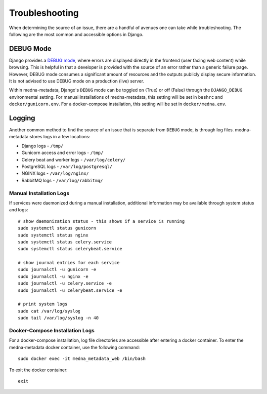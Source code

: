 ===============
Troubleshooting
===============

When determining the source of an issue, there are a handful of avenues one can take while troubleshooting. The following
are the most common and accessible options in Django.

DEBUG Mode
----------
Django provides a `DEBUG mode <https://docs.djangoproject.com/en/4.0/ref/settings/#debug>`__, where errors are displayed directly in the frontend (user facing web content) while browsing.
This is helpful in that a developer is provided with the source of an error rather than a generic failure page. However,
DEBUG mode consumes a significant amount of resources and the outputs publicly display secure information. It is not advised
to use DEBUG mode on a production (live) server.

Within medna-metadata, Django's ``DEBUG`` mode can be toggled on (True) or off (False) through the ``DJANGO_DEBUG`` environmental
setting. For manual installations of medna-metadata, this setting will be set in ``bashrc`` and ``docker/gunicorn.env``.
For a docker-compose installation, this setting will be set in ``docker/medna.env``.

Logging
-------
Another common method to find the source of an issue that is separate from ``DEBUG`` mode, is through log files.
medna-metadata stores logs in a few locations:

* Django logs - ``/tmp/``
* Gunicorn access and error logs - ``/tmp/``
* Celery beat and worker logs - ``/var/log/celery/``
* PostgreSQL logs - ``/var/log/postgresql/``
* NGINX logs - ``/var/log/nginx/``
* RabbitMQ logs - ``/var/log/rabbitmq/``

Manual Installation Logs
~~~~~~~~~~~~~~~~~~~~~~~~
If services were daemonized during a manual installation, additional information may be available through system status and logs::

    # show daemonization status - this shows if a service is running
    sudo systemctl status gunicorn
    sudo systemctl status nginx
    sudo systemctl status celery.service
    sudo systemctl status celerybeat.service

    # show journal entries for each service
    sudo journalctl -u gunicorn -e
    sudo journalctl -u nginx -e
    sudo journalctl -u celery.service -e
    sudo journalctl -u celerybeat.service -e

    # print system logs
    sudo cat /var/log/syslog
    sudo tail /var/log/syslog -n 40

Docker-Compose Installation Logs
~~~~~~~~~~~~~~~~~~~~~~~~~~~~~~~~
For a docker-compose installation, log file directories are accessible after entering a docker container. To enter the medna-metadata docker container, use the following command::

    sudo docker exec -it medna_metadata_web /bin/bash

To exit the docker container::

    exit

